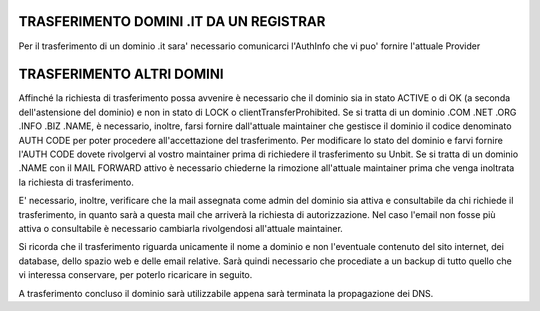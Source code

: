 -----------------------------------------
TRASFERIMENTO DOMINI .IT DA UN REGISTRAR
-----------------------------------------

Per il trasferimento di un dominio .it sara' necessario comunicarci l'AuthInfo che vi puo' fornire l'attuale Provider

---------------------------
TRASFERIMENTO ALTRI DOMINI
---------------------------

Affinché la richiesta di trasferimento possa avvenire è necessario che il dominio sia in stato ACTIVE o di OK (a seconda dell'astensione del dominio) e non in stato di LOCK o clientTransferProhibited.
Se si tratta di un dominio .COM .NET .ORG .INFO .BIZ .NAME, è necessario, inoltre, farsi fornire dall'attuale maintainer che gestisce il dominio il codice denominato AUTH CODE per poter procedere all'accettazione del trasferimento.
Per modificare lo stato del dominio e farvi fornire l'AUTH CODE dovete rivolgervi al vostro maintainer prima di richiedere il trasferimento su Unbit.
Se si tratta di un dominio .NAME con il MAIL FORWARD attivo è necessario chiederne la rimozione all'attuale maintainer prima che venga inoltrata la richiesta di trasferimento.


E' necessario, inoltre, verificare che la mail assegnata come admin del dominio sia attiva e consultabile da chi richiede il trasferimento, in quanto sarà a questa mail che arriverà la richiesta di autorizzazione. Nel caso l'email non fosse più attiva o consultabile è necessario cambiarla rivolgendosi all'attuale maintainer.

Si ricorda che il trasferimento riguarda unicamente il nome a dominio e non l'eventuale contenuto del sito internet, dei database, dello spazio web e delle email relative. Sarà quindi necessario che procediate a un backup di tutto quello che vi interessa conservare, per poterlo ricaricare in seguito.

A trasferimento concluso il dominio sarà utilizzabile appena sarà terminata la propagazione dei DNS.
